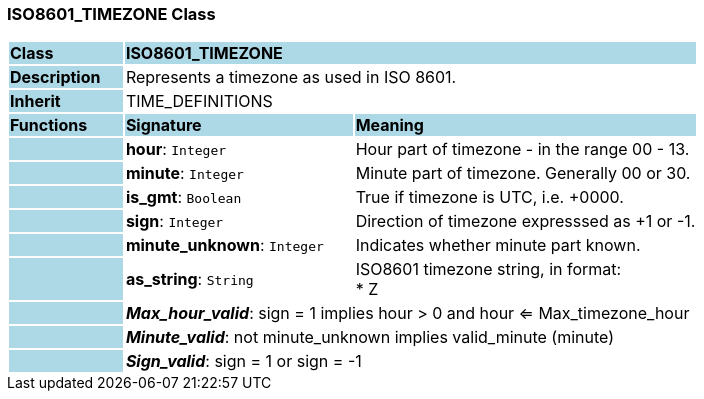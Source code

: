 === ISO8601_TIMEZONE Class

[cols="^1,2,3"]
|===
|*Class*
{set:cellbgcolor:lightblue}
2+^|*ISO8601_TIMEZONE*

|*Description*
{set:cellbgcolor:lightblue}
2+|Represents a timezone as used in ISO 8601.
{set:cellbgcolor!}

|*Inherit*
{set:cellbgcolor:lightblue}
2+|TIME_DEFINITIONS
{set:cellbgcolor!}

|*Functions*
{set:cellbgcolor:lightblue}
^|*Signature*
^|*Meaning*

|
{set:cellbgcolor:lightblue}
|*hour*: `Integer`
{set:cellbgcolor!}
|Hour part of timezone - in the range 00 - 13.

|
{set:cellbgcolor:lightblue}
|*minute*: `Integer`
{set:cellbgcolor!}
|Minute part of timezone. Generally 00 or 30.

|
{set:cellbgcolor:lightblue}
|*is_gmt*: `Boolean`
{set:cellbgcolor!}
|True if timezone is UTC, i.e. +0000.

|
{set:cellbgcolor:lightblue}
|*sign*: `Integer`
{set:cellbgcolor!}
|Direction of timezone expresssed as +1 or -1.

|
{set:cellbgcolor:lightblue}
|*minute_unknown*: `Integer`
{set:cellbgcolor!}
|Indicates whether minute part known.

|
{set:cellbgcolor:lightblue}
|*as_string*: `String`
{set:cellbgcolor!}
|ISO8601 timezone string, in format: +
* Z | hh[mm] +
where: +
* hh is “00” - “23” (0-filled to two digits) +
* mm is “00” - “59” (0-filled to two digits) +
* Z is a literal meaning UTC (modern replacement for GMT), i.e. timezone +0000

|*Invariant*
{set:cellbgcolor:lightblue}
2+|*_Min_hour_valid_*: sign = -1 implies hour > 0 and hour <= Min_timezone_hour
{set:cellbgcolor!}

|
{set:cellbgcolor:lightblue}
2+|*_Max_hour_valid_*: sign = 1 implies hour > 0 and hour <= Max_timezone_hour
{set:cellbgcolor!}

|
{set:cellbgcolor:lightblue}
2+|*_Minute_valid_*: not minute_unknown implies valid_minute (minute)
{set:cellbgcolor!}

|
{set:cellbgcolor:lightblue}
2+|*_Sign_valid_*: sign = 1 or sign = -1
{set:cellbgcolor!}
|===
